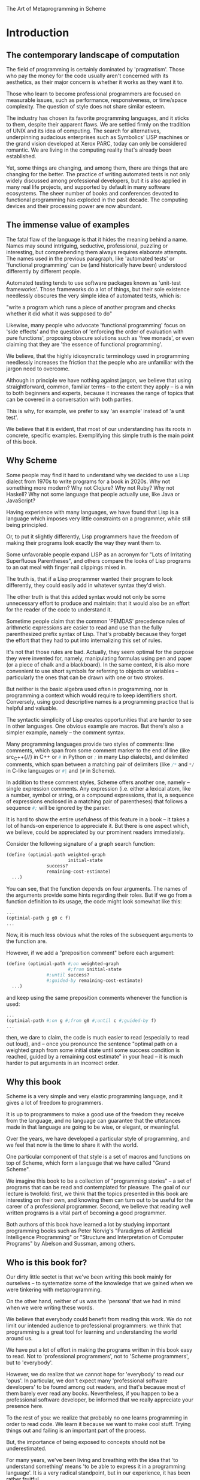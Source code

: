 The Art of Metaprogramming in Scheme

* Introduction

** The contemporary landscape of computation

The field of programming is certainly dominated 
by 'pragmatism'. Those who pay the money for the code
usually aren't concerned with its aesthetics, as
their major concern is whether it works as they want
it to.

Those who learn to become professional programmers
are focused on measurable issues, such as performance,
responsiveness, or time/space complexity. The question
of style does not share similar esteem.

The industry has chosen its favorite programming languages,
and it sticks to them, despite their apparent flaws.
We are settled firmly on the tradition of UNIX
and its idea of computing. The search for alternatives,
underpinning audacious enterprises such as Symbolics' LISP
machines or the grand vision developed at Xerox PARC,
today can only be considered romantic. We are living
in the computing reality that's already been established.

Yet, some things are changing, and among them, there are
things that are changing for the better. The practice
of writing automated tests is not only widely discussed
among professional developers, but it is also applied
in many real life projects, and supported by default
in many software ecosystems. The sheer number of books
and conferences devoted to functional programming has 
exploded in the past decade. The computing devices
and their processing power are now abundant.

** The immense value of examples

The fatal flaw of the language is that it hides
the meaning behind a name. Names may sound
intriguing, seductive, professional, puzzling
or interesting, but comprehending them always
requires elaborate attempts. The names used in the
previous paragraph, like 'automated tests' or
'functional programming' can be (and historically
have been) understood differently by different people.

Automated testing tends to use software packages
known as 'unit-test frameworks'. Those frameworks do
a lot of things, but their sole existence needlessly
obscures the very simple idea of automated tests, which is:

"write a program which runs a piece of another program 
and checks whether it did what it was supposed to do"

Likewise, many people who advocate 'functional programming'
focus on 'side effects' and the question of 'enforcing
the order of evaluation with pure functions', proposing
obscure solutions such as 'free monads', or even claiming
that they are 'the essence of functional programming'.

We believe, that the highly idiosyncratic terminology
used in programming needlessly increases the friction
that the people who are unfamiliar with the jargon
need to overcome.

Although in principle we have nothing against
jargon, we believe that using straightforward,
common, familiar terms -- to the extent they apply
-- is a win to both beginners and experts, because
it increases the range of topics that can be covered
in a conversation with both parties.

This is why, for example, we prefer to say 'an example'
instead of 'a unit test'.

We believe that it is evident, that most of our understanding
has its roots in concrete, specific examples. Exemplifying
this simple truth is the main point of this book.

** Why Scheme

Some people may find it hard to understand why we decided
to use a Lisp dialect from 1970s to write programs for
a book in 2020s. Why not something more modern? Why not
Clojure? Why not Ruby? Why not Haskell? Why not some
language that people actually use, like Java or JavaScript?

Having experience with many languages, we have found that
Lisp is a language which imposes very little constraints
on a programmer, while still being principled.

Or, to put it slightly differently, Lisp programmers have
the freedom of making their programs look exactly the way
they want them to.

Some unfavorable people expand LISP as an acronym for
"Lots of Irritating Superfluous Parentheses", and others
compare the looks of Lisp programs to an oat meal with
finger nail clippings mixed in.

The truth is, that if a Lisp programmer wanted their
program to look differently, they could easily add in
whatever syntax they'd wish.

The other truth is that this added syntax would not only
be some unnecessary effort to produce and maintain: that
it would also be an effort for the reader of the code
to understand it.

Sometime people claim that the common 'PEMDAS' precedence
rules of arithmetic expressions are easier to read and use
than the fully parenthesized prefix syntax of Lisp. That's
probably because they forget the effort that they had to
put into internalizing this set of rules.

It's not that those rules are bad. Actually, they seem
optimal for the purpose they were invented for, namely,
manipulating formulas using pen and paper (or a piece
of chalk and a blackboard). In the same context, it is
also more convenient to use short symbols for referring
to objects or variables -- particularly the ones that
can be drawn with one or two strokes.

But neither is the basic algebra used often in
programming, nor is programming a context which would
require to keep identifiers short. Conversely, using good
descriptive names is a programming practice that is
helpful and valuable.

The syntactic simplicity of Lisp creates opportunities
that are harder to see in other languages. One obvious
example are macros. But there's also a simpler example,
namely -- the comment syntax.

Many programming languages provide two styles of comments:
line comments, which span from some comment marker to the
end of line (like src_C++{//} in C++ or src_python{#} in Python
or src_scheme{;} in many Lisp dialects), and delimited comments,
which span between a matching pair of delimiters (like 
src_C{/*} and src_C{*/} in C-like languages or src_scheme{#|}
and src_scheme{|#} in Scheme).

In addition to these comment styles, Scheme offers another
one, namely -- single expression comments. Any expression
(i.e. either a lexical atom, like a number, symbol or
string, or a compound expressions, that is, a sequence
of expressions enclosed in a matching pair of parentheses) 
that follows a sequence src_scheme{#;} will be ignored
by the parser.

It is hard to show the entire usefulness of this feature
in a book -- it takes a lot of hands-on experience to
appreciate it. But there is one aspect which, we believe,
could be appreciated by our prominent readers immediately.

Consider the following signature of a graph search function:

#+BEGIN_SRC scheme
(define (optimial-path weighted-graph
                       initial-state 
		       success?
		       remaining-cost-estimate)
  ...)
#+END_SRC

You can see, that the function depends on four arguments.
The names of the arguments provide some hints regarding
their roles. But if we go from a function definition to
its usage, the code might look somewhat like this:

#+BEGIN_SRC scheme
... 
(optimial-path g g0 c f)
...
#+END_SRC

Now, it is much less obvious what the roles of the subsequent
arguments to the function are.

However, if we add a "preposition comment" before each
argument:

#+BEGIN_SRC scheme
(define (optimial-path #;on weighted-graph
                       #;from initial-state 
		       #;until success?
		       #;guided-by remaining-cost-estimate)
  ...)
#+END_SRC

and keep using the same preposition comments whenever
the function is used:

#+BEGIN_SRC scheme
... 
(optimial-path #;on g #;from g0 #;until c #;guided-by f)
...
#+END_SRC

then, we dare to claim, the code is much easier to read
(especially to read out loud), and -- once you pronounce
the sentence "optimal path on a weighted graph from some
initial state until some success condition is reached,
guided by a remaining cost estimate" in your head 
-- it is much harder to put arguments in an incorrect
order.

** Why this book

Scheme is a very simple and very elastic programming
language, and it gives a lot of freedom to programmers.

It is up to programmers to make a good use of the freedom
they receive from the language, and no language can guarantee
that the uttetances made in that language are going to be
wise, or elegant, or meaningful.

Over the years, we have developed a particular style of
programming, and we feel that now is the time to share it
with the world.

One particular component of that style is a set of macros
and functions on top of Scheme, which form a language
that we have called "Grand Scheme".

We imagine this book to be a collection of "programming
stories" -- a set of programs that can be read and
contemplated for pleasure. The goal of our lecture is
twofold: first, we think that the topics presented in
this book are interesting on their own, and knowing them
can turn out to be useful for the career of a professional
programmer. Second, we believe that reading well written
programs is a vital part of becoming a good programmer.

Both authors of this book have learned a lot by studying
important programming books such as Peter Norvig's
"Paradigms of Artificial Intelligence Programming" or
"Structure and Interpretation of Computer Programs"
by Abelson and Sussman, among others.

** Who is this book for?

Our dirty little sectet is that we've been writing this
book mainly for ourselves -- to systematize some of the
knowledge that we gained when we were tinkering with
metaprogramming.

On the other hand, neither of us was the 'persona'
that we had in mind when we were writing these words.

We believe that everybody could benefit from reading
this work. We do not limit our intended audience to
professional programmers: we think that programming
is a great tool for learning and understanding the
world around us.

We have put a lot of effort in making the programs written
in this book easy to read. Not to 'professional programmers',
not to 'Scheme programmers', but to 'everybody'.

However, we do realize that we cannot hope for 'everybody'
to read our 'opus'. In particular, we don't expect many 
'professional software developers' to be foumd among
out readers, and that's because most of them barely ever
read any books. Nevertheless, if you happen to be
a professional software developer, be informed that
we really appreciate your presence here.

To the rest of you: we realize that probably no one
learns programming in order to read code. We learn it
because we want to make cool stuff. Trying things out
and failing is an important part of the process.

But, the importance of being exposed to concepts should
not be underestimated. 

For many years, we've been living and breathing with the idea
that 'to understand something' means 'to be able to express
it in a programming language'. It is a very radical standpoint,
but in our experience, it has been rather fruitful.

This book is not a slow-paced introductory book. It throws
you to water right away, and expects that you know how to swim.

It explains every new concept that it introduces, and as such
it is meant to be self-contained. We believe that if a computer
can 'understand' our definitions, so can you.

But there is a huge leap between 'having something explained'
and 'knowing it by heart'. No one learns to drive solely by
reading books.

If you find the material in this book hard to follow, there's
plenty of excellent introductory Scheme and Lisp texts
available, including 'Scheme and The Art of Programming' by
Springer and Friedman, 'Teach Yourself Scheme in Fixnum Days'
by Dorai Sitaram, or 'How to Design Programs' by Felleisen,
Findler, Flatt and Krishnamurthi. There's also a fun book
called 'Land of Lisp' by Conrad Barski, which introduces
readers to Common Lisp by developing games.

Lisp and Scheme may not be the most popular languages
in the computing industry, but both the amount and the
quality of writings devoted to them is exceptional.
